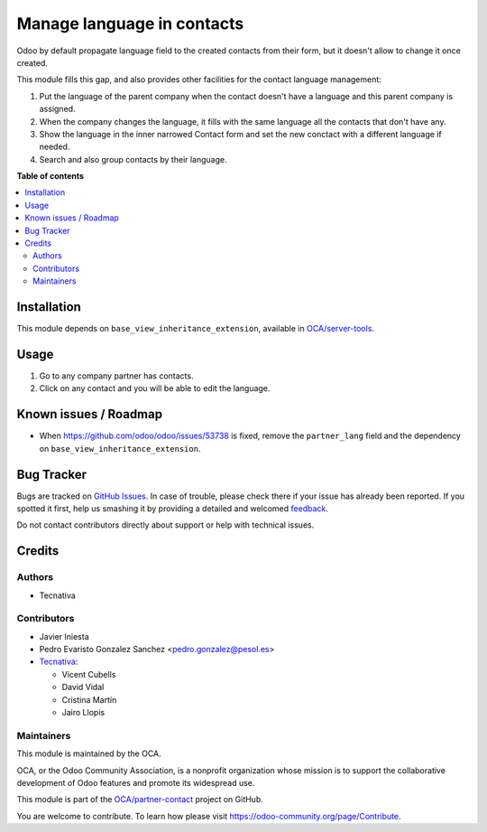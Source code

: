 ===========================
Manage language in contacts
===========================

.. !!!!!!!!!!!!!!!!!!!!!!!!!!!!!!!!!!!!!!!!!!!!!!!!!!!!
   !! This file is generated by oca-gen-addon-readme !!
   !! changes will be overwritten.                   !!
   !!!!!!!!!!!!!!!!!!!!!!!!!!!!!!!!!!!!!!!!!!!!!!!!!!!!

.. |badge1| image:: https://img.shields.io/badge/maturity-Beta-yellow.png
    :target: https://odoo-community.org/page/development-status
    :alt: Beta
.. |badge2| image:: https://img.shields.io/badge/licence-AGPL--3-blue.png
    :target: http://www.gnu.org/licenses/agpl-3.0-standalone.html
    :alt: License: AGPL-3
.. |badge3| image:: https://img.shields.io/badge/github-OCA%2Fpartner--contact-lightgray.png?logo=github
    :target: https://github.com/OCA/partner-contact/tree/12.0/partner_contact_lang
    :alt: OCA/partner-contact
.. |badge4| image:: https://img.shields.io/badge/weblate-Translate%20me-F47D42.png
    :target: https://translation.odoo-community.org/projects/partner-contact-12-0/partner-contact-12-0-partner_contact_lang
    :alt: Translate me on Weblate
.. |badge5| image:: https://img.shields.io/badge/runbot-Try%20me-875A7B.png
    :target: https://runbot.odoo-community.org/runbot/134/12.0
    :alt: Try me on Runbot

|badge1| |badge2| |badge3| |badge4| |badge5| 

Odoo by default propagate language field to the created contacts from their
form, but it doesn't allow to change it once created.

This module fills this gap, and also provides other facilities for the
contact language management:

#. Put the language of the parent company when the contact doesn't have a
   language and this parent company is assigned.
#. When the company changes the language, it fills with the same language all
   the contacts that don't have any.
#. Show the language in the inner narrowed Contact form and
   set the new conctact with a different language if needed.
#. Search and also group contacts by their language.

**Table of contents**

.. contents::
   :local:

Installation
============

This module depends on ``base_view_inheritance_extension``, available in
`OCA/server-tools <https://github.com/OCA/server-tools>`__.

Usage
=====

#. Go to any company partner has contacts.
#. Click on any contact and you will be able to edit the language.

Known issues / Roadmap
======================

* When https://github.com/odoo/odoo/issues/53738 is fixed, remove the
  ``partner_lang`` field and the dependency on
  ``base_view_inheritance_extension``.

Bug Tracker
===========

Bugs are tracked on `GitHub Issues <https://github.com/OCA/partner-contact/issues>`_.
In case of trouble, please check there if your issue has already been reported.
If you spotted it first, help us smashing it by providing a detailed and welcomed
`feedback <https://github.com/OCA/partner-contact/issues/new?body=module:%20partner_contact_lang%0Aversion:%2012.0%0A%0A**Steps%20to%20reproduce**%0A-%20...%0A%0A**Current%20behavior**%0A%0A**Expected%20behavior**>`_.

Do not contact contributors directly about support or help with technical issues.

Credits
=======

Authors
~~~~~~~

* Tecnativa

Contributors
~~~~~~~~~~~~

* Javier Iniesta
* Pedro Evaristo Gonzalez Sanchez <pedro.gonzalez@pesol.es>
* `Tecnativa <https://www.tecnativa.com>`__:

  * Vicent Cubells
  * David Vidal
  * Cristina Martín
  * Jairo Llopis

Maintainers
~~~~~~~~~~~

This module is maintained by the OCA.

.. image:: https://odoo-community.org/logo.png
   :alt: Odoo Community Association
   :target: https://odoo-community.org

OCA, or the Odoo Community Association, is a nonprofit organization whose
mission is to support the collaborative development of Odoo features and
promote its widespread use.

This module is part of the `OCA/partner-contact <https://github.com/OCA/partner-contact/tree/12.0/partner_contact_lang>`_ project on GitHub.

You are welcome to contribute. To learn how please visit https://odoo-community.org/page/Contribute.

